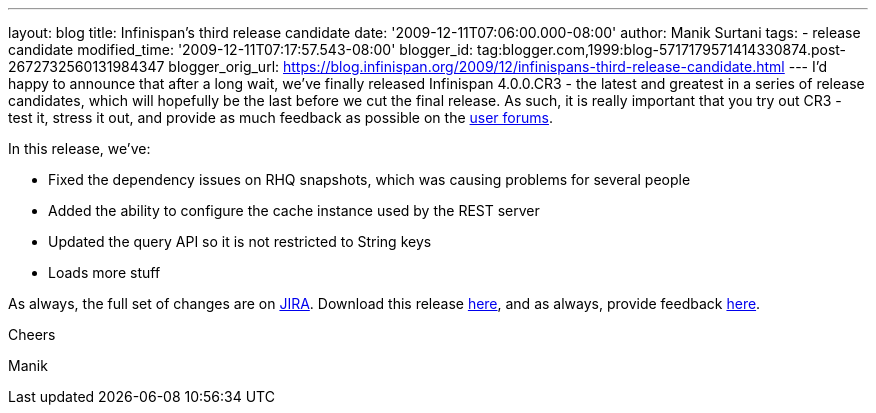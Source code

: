 ---
layout: blog
title: Infinispan's third release candidate
date: '2009-12-11T07:06:00.000-08:00'
author: Manik Surtani
tags:
- release candidate
modified_time: '2009-12-11T07:17:57.543-08:00'
blogger_id: tag:blogger.com,1999:blog-5717179571414330874.post-2672732560131984347
blogger_orig_url: https://blog.infinispan.org/2009/12/infinispans-third-release-candidate.html
---
I'd happy to announce that after a long wait, we've finally released
Infinispan 4.0.0.CR3 - the latest and greatest in a series of release
candidates, which will hopefully be the last before we cut the final
release. As such, it is really important that you try out CR3 - test it,
stress it out, and provide as much feedback as possible on the
http://www.jboss.org/index.html?module=bb&op=viewforum&f=309[user
forums].



In this release, we've:

* Fixed the dependency issues on RHQ snapshots, which was causing
problems for several people
* Added the ability to configure the cache instance used by the REST
server
* Updated the query API so it is not restricted to String keys
* Loads more stuff

As always, the full set of changes are on
https://jira.jboss.org/jira/secure/ConfigureReport.jspa?versions=12314279&sections=.1.7.2.4.10.9.8.3.12.11.5&style=none&selectedProjectId=12310799&reportKey=pl.net.mamut:releasenotes&Next=Next[JIRA].
Download this release
http://sourceforge.net/projects/infinispan/files/infinispan/4.0.0.CR3[here],
and as always, provide feedback
http://www.jboss.org/index.html?module=bb&op=viewforum&f=309[here].



Cheers

Manik




